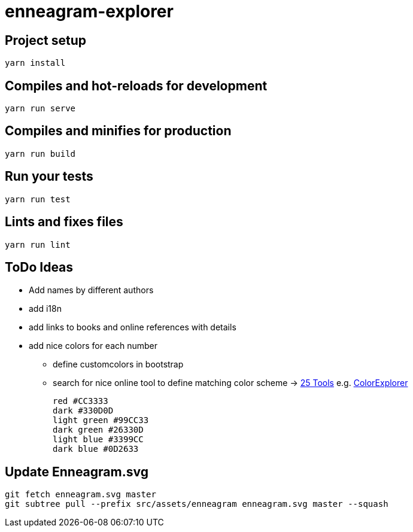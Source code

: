 = enneagram-explorer

== Project setup
```
yarn install
```

== Compiles and hot-reloads for development
```
yarn run serve
```

== Compiles and minifies for production
```
yarn run build
```

== Run your tests
```
yarn run test
```

== Lints and fixes files
```
yarn run lint
```

== ToDo Ideas

* Add names by different authors
* add i18n
* add links to books and online references with details
* add nice colors for each number
  - define customcolors in bootstrap
  - search for nice online tool to define matching color scheme -> https://mayvendev.com/blog/25-awesome-tools-for-choosing-a-website-color-scheme[25 Tools] e.g. http://www.colorexplorer.com/[ColorExplorer]

	red #CC3333
	dark #330D0D
	light green #99CC33
	dark green #26330D
	light blue #3399CC
	dark blue #0D2633


== Update Enneagram.svg

```
git fetch enneagram.svg master
git subtree pull --prefix src/assets/enneagram enneagram.svg master --squash
```